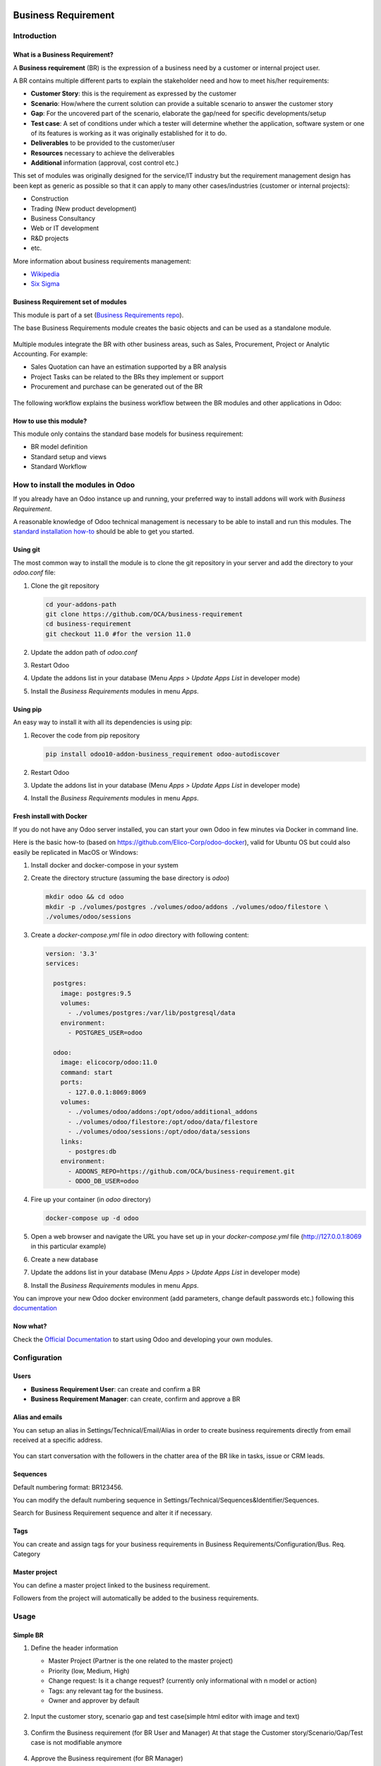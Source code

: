 .. image:: https://img.shields.io/badge/licence-AGPL--3-blue.svg
   :target: https://www.gnu.org/licenses/agpl-3.0-standalone.html
   :alt: License: AGPL-3


====================
Business Requirement
====================

Introduction
============

What is a Business Requirement?
-------------------------------
A **Business requirement** (BR) is the expression of a business need by a customer 
or internal project user.

A BR contains multiple different parts to explain the stakeholder need and how to 
meet his/her requirements:

* **Customer Story**: this is the requirement as expressed by the customer
* **Scenario**: How/where the current solution can provide a suitable scenario to 
  answer the customer story
* **Gap**: For the uncovered part of the scenario, elaborate the gap/need for specific 
  developments/setup
* **Test case**: A set of conditions under which a tester will determine whether the application, software system or
  one of its features is working as it was originally established for it to do. 
* **Deliverables** to be provided to the customer/user
* **Resources** necessary to achieve the deliverables
* **Additional** information (approval, cost control etc.)

This set of modules was originally designed for the service/IT industry but the 
requirement management design has been kept as generic as possible so that it can 
apply to many other cases/industries (customer or internal projects):

* Construction
* Trading (New product development)
* Business Consultancy
* Web or IT development
* R&D projects
* etc.

More information about business requirements management:

* `Wikipedia <https://en.wikipedia.org/wiki/Business_requirements>`_
* `Six Sigma <https://www.isixsigma.com/implementation/project-selection-tracking/business-requirements-document-high-level-review/>`_

Business Requirement set of modules
-----------------------------------
This module is part of a set (`Business Requirements repo <https://github.com/OCA/business-requirement/tree/8.0>`_).

The base Business Requirements module creates the basic objects and 
can be used as a standalone module.

.. figure:: ../business_requirement/static/img/bus_req_tree.png
   :width: 600 px
   :alt: Business Requirement List view

Multiple modules integrate the BR with other business areas, such as Sales, 
Procurement, Project or Analytic Accounting. For example:

* Sales Quotation can have an estimation supported by a BR analysis
* Project Tasks can be related to the BRs they implement or support
* Procurement and purchase can be generated out of the BR

.. figure:: ../business_requirement/static/img/bus_req_module_diag.png
   :width: 600 px
   :alt: Business Requirement modules diagram

The following workflow explains the business workflow between the BR modules and other applications in Odoo:

.. figure:: ../business_requirement/static/img/bus_req_workflow.png
   :width: 600 px
   :alt: Business Requirement integration in Odoo


How to use this module?
-----------------------

This module only contains the standard base models for business requirement:

* BR model definition
* Standard setup and views
* Standard Workflow

.. figure:: ../business_requirement/static/img/bus_req.png
   :width: 600 px
   :alt: Business Requirement Form

How to install the modules in Odoo
==================================
If you already have an Odoo instance up and running, your preferred way to install
addons will work with `Business Requirement`.

A reasonable knowledge of Odoo technical management is necessary to be able to
install and run this modules. The 
`standard installation how-to <https://www.odoo.com/documentation/11.0/setup/install.html>`_ 
should be able to get you started.

Using git
---------
The most common way to install the module is to clone the git repository in your
server and add the directory to your `odoo.conf` file:

#. Clone the git repository

   .. code-block:: sh

      cd your-addons-path
      git clone https://github.com/OCA/business-requirement
      cd business-requirement
      git checkout 11.0 #for the version 11.0

#. Update the addon path of `odoo.conf`
#. Restart Odoo
#. Update the addons list in your database (Menu `Apps > Update Apps List` in developer mode)
#. Install the `Business Requirements` modules in menu `Apps`.

Using pip
---------
An easy way to install it with all its dependencies is using pip:

#. Recover the code from pip repository

   .. code-block:: sh

      pip install odoo10-addon-business_requirement odoo-autodiscover

#. Restart Odoo
#. Update the addons list in your database (Menu `Apps > Update Apps List` in developer mode)
#. Install the `Business Requirements` modules in menu `Apps`.

Fresh install with Docker
-------------------------
If you do not have any Odoo server installed, you can start your own Odoo in few
minutes via Docker in command line.

Here is the basic how-to (based on https://github.com/Elico-Corp/odoo-docker), valid
for Ubuntu OS but could also easily be replicated in MacOS or Windows:

#. Install docker and docker-compose in your system
#. Create the directory structure (assuming the base directory is `odoo`)

   .. code-block:: sh

      mkdir odoo && cd odoo
      mkdir -p ./volumes/postgres ./volumes/odoo/addons ./volumes/odoo/filestore \
      ./volumes/odoo/sessions

#. Create a `docker-compose.yml` file in `odoo` directory with following content:

   .. code-block:: xml

       version: '3.3'
       services:

         postgres:
           image: postgres:9.5
           volumes:
             - ./volumes/postgres:/var/lib/postgresql/data
           environment:
             - POSTGRES_USER=odoo

         odoo:
           image: elicocorp/odoo:11.0
           command: start
           ports:
             - 127.0.0.1:8069:8069
           volumes:
             - ./volumes/odoo/addons:/opt/odoo/additional_addons
             - ./volumes/odoo/filestore:/opt/odoo/data/filestore
             - ./volumes/odoo/sessions:/opt/odoo/data/sessions
           links:
             - postgres:db
           environment:
             - ADDONS_REPO=https://github.com/OCA/business-requirement.git
             - ODOO_DB_USER=odoo

#. Fire up your container (in `odoo` directory)

   .. code-block:: sh

      docker-compose up -d odoo

#. Open a web browser and navigate the URL you have set up in your `docker-compose.yml`
   file (http://127.0.0.1:8069 in this particular example)
#. Create a new database
#. Update the addons list in your database (Menu `Apps > Update Apps List` in developer mode)
#. Install the `Business Requirements` modules in menu `Apps`.

You can improve your new Odoo docker environment (add parameters, change default
passwords etc.) following this `documentation <https://github.com/Elico-Corp/odoo-docker>`_

Now what?
---------
Check the `Official Documentation <https://www.odoo.com/documentation/11.0>`_ 
to start using Odoo and developing your own modules.

Configuration
=============

Users
-----
* **Business Requirement User**: can create and confirm a BR
* **Business Requirement Manager**: can create, confirm and approve a BR

Alias and emails
----------------
You can setup an alias in Settings/Technical/Email/Alias in order to create 
business requirements directly from email received at a specific address.

.. figure:: ../business_requirement/static/img/bus_req_alias.png
   :width: 600 px
   :alt: Email Alias setup

You can start conversation with the followers in the chatter area of the 
BR like in tasks, issue or CRM leads.

Sequences
---------
Default numbering format: BR123456.

You can modify the default numbering sequence in Settings/Technical/Sequences&Identifier/Sequences.

Search for Business Requirement sequence and alter it if necessary.

Tags
----
You can create and assign tags for your business requirements in Business Requirements/Configuration/Bus. Req. Category

.. figure:: ../business_requirement/static/img/bus_req_tags.png
   :width: 600 px
   :alt: Define Tags


Master project
--------------
You can define a master project linked to the business requirement.

Followers from the project will automatically be added to the business requirements.


Usage
=====
Simple BR
---------
1. Define the header information

   * Master Project (Partner is the one related to the master project)
   * Priority (low, Medium, High)
   * Change request: Is it a change request? (currently only informational with n model or action)
   * Tags: any relevant tag for the business.
   * Owner and approver by default

   .. figure:: ../business_requirement/static/img/bus_req_tags2.png
      :width: 600 px
      :alt: Input header information

2. Input the customer story, scenario gap and test case(simple html editor with image and text)

   .. figure:: ../business_requirement/static/img/bus_req_cust_story.png
      :width: 600 px
      :alt: Input customer story, scenario, gap and test case

3. Confirm the Business requirement (for BR User and Manager)
   At that stage the Customer story/Scenario/Gap/Test case is not modifiable anymore

   .. figure:: ../business_requirement/static/img/bus_req_confirmed.png
      :width: 600 px
      :alt: Confirm your business requirement

4. Approve the Business requirement (for BR Manager)

   .. figure:: ../business_requirement/static/img/bus_req_approved.png
      :width: 600 px
      :alt: Confirm your business requirement

5. Once your requirement is finished and delivered you can set it as Done

   .. figure:: ../business_requirement/static/img/bus_req_done.png
      :width: 600 px
      :alt: Confirm your business requirement

6. Alternatively, you can cancel the BR (in case it is not relevant or mistake) or drop it (when customer makes the decision to discontinue it)

   .. figure:: ../business_requirement/static/img/bus_req_cancel.png
      :width: 600 px
      :alt: Cancel your business requirement


   .. figure:: ../business_requirement/static/img/bus_req_drop.png
      :width: 600 px
      :alt: Drop your business requirement


Sub-business requirements
-------------------------
User can create sub business requirements for a given BR for complex cases.

This is a simple parent/child relation (see roadmap).

.. figure:: https://odoo-community.org/website/image/ir.attachment/5784_f2813bd/datas
   :alt: Try me on Runbot
   :target: https://runbot.odoo-community.org/runbot/222/8.0

Known issues / Roadmap
======================

* Multi-company management
* Full change request management
* Analytic account management
* Complex relationship management
* Integration with earned-value module.
* Improve the followers details (eg: depending on the stages)

Bug Tracker
===========

Bugs are tracked on `GitHub Issues <https://github.com/OCA/business-requirement/issues>`_.
In case of trouble, please check there if your issue has already been reported.
If you spotted it first, help us smashing it by providing a detailed and welcomed feedback.


Credits
=======

Contributors
------------
* Eric Caudal <eric.caudal@elico-corp.com>
* Alex Duan <alex.duan@elico-corp.com>
* Xie XiaoPeng <xie.xiaopeng@elico-corp.com>
* Victor M. Martin <victor.martin@elico-corp.com>
* Evan Li <li.aiwen@elico-corp.com>

Maintainer
----------
.. image:: https://odoo-community.org/logo.png
   :alt: Odoo Community Association
   :target: https://odoo-community.org

This module is maintained by the OCA.

OCA, or the Odoo Community Association, is a nonprofit organization whose
mission is to support the collaborative development of Odoo features and
promote its widespread use.

To contribute to this module, please visit https://odoo-community.org.


